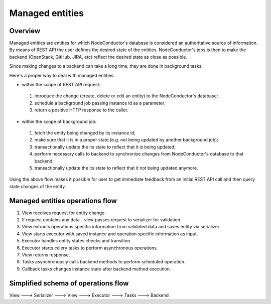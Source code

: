 Managed entities
================

Overview
--------

Managed entities are entities for which NodeConductor's database is considered an authoritative source of information.
By means of REST API the user defines the desired state of the entities.
NodeConductor's jobs is then to make the backend (OpenStack, GitHub, JIRA, etc) reflect
the desired state as close as possible.

Since making changes to a backend can take a long time, they are done in background tasks.

Here's a proper way to deal with managed entities:

* within the scope of REST API request:

 #. introduce the change (create, delete or edit an entity)
    to the NodeConductor's database;
 #. schedule a background job passing instance id as a parameter;
 #. return a positive HTTP response to the caller.

* within the scope of background job:

 #. fetch the entity being changed by its instance id;
 #. make sure that it is in a proper state (e.g. not being updated by another background job);
 #. transactionally update the its state to reflect that it is being updated;
 #. perform necessary calls to backend to synchronize changes
    from NodeConductor's database to that backend;
 #. transactionally update the its state to reflect that it not being updated anymore.

Using the above flow makes it possible for user to get immediate feedback
from an initial REST API call and then query state changes of the entity.


Managed entities operations flow
--------------------------------

1. View receives request for entity change.

2. If request contains any data - view passes request to serializer for validation.

3. View extracts operations specific information from validated data and saves entity via serializer.

4. View starts executor with saved instance and operation specific information as input.

5. Executor handles entity states checks and transition.

6. Executor starts celery tasks to perform asynchronous operations.

7. View returns response.

8. Tasks asynchronously calls backend methods to perform scheduled operation.

9. Callback tasks changes instance state after backend method execution.


Simplified schema of operations flow
------------------------------------

View ---> Serializer ---> View ---> Executor ---> Tasks ---> Backend
